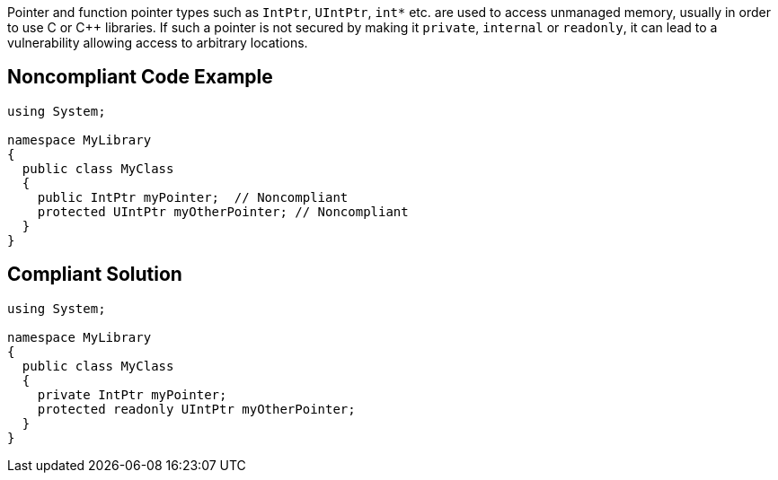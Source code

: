 Pointer and function pointer types such as `IntPtr`, `UIntPtr`, `int*` etc. are used to access unmanaged memory, usually in order to use C or {cpp} libraries.  If such a pointer is not secured by making it `private`, `internal` or `readonly`, it can lead to a vulnerability allowing access to arbitrary locations.


== Noncompliant Code Example

----
using System;

namespace MyLibrary
{
  public class MyClass
  {
    public IntPtr myPointer;  // Noncompliant
    protected UIntPtr myOtherPointer; // Noncompliant
  }
}
----


== Compliant Solution

----
using System;

namespace MyLibrary
{
  public class MyClass
  {
    private IntPtr myPointer;
    protected readonly UIntPtr myOtherPointer;
  }
}
----
